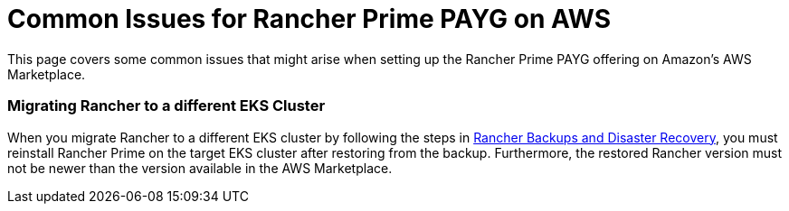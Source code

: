 = Common Issues for Rancher Prime PAYG on AWS

This page covers some common issues that might arise when setting up the Rancher Prime PAYG offering on Amazon's AWS Marketplace.

=== Migrating Rancher to a different EKS Cluster

When you migrate Rancher to a different EKS cluster by following the steps in xref:../../../how-to-guides/new-user-guides/backup-restore-and-disaster-recovery/backup-restore-and-disaster-recovery.adoc[Rancher Backups and Disaster Recovery], you must reinstall Rancher Prime on the target EKS cluster after restoring from the backup. Furthermore, the restored Rancher version must not be newer than the version available in the AWS Marketplace.
